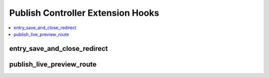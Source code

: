 .. # This source file is part of the open source project
   # ExpressionEngine User Guide (https://github.com/ExpressionEngine/ExpressionEngine-User-Guide)
   #
   # @link      https://expressionengine.com/
   # @copyright Copyright (c) 2003-2019, EllisLab Corp. (https://ellislab.com)
   # @license   https://expressionengine.com/license Licensed under Apache License, Version 2.0

Publish Controller Extension Hooks
==================================

.. contents::
  :local:
  :depth: 1

.. highlight:: php

entry_save_and_close_redirect
-----------------------------

.. function:: entry_save_and_close_redirect($entry)

  This hook is executed when a member clicks Save & Close on the publish form,
  and provides an opportunity to change where the member is redirected to.

  How it's called::

    $redirect_url = ee()->extensions->call('entry_save_and_close_redirect', $entry);

  :param ChannelEntry $entry: Model object of the channel entry being saved
  :rtype: String of the URL to redirect to

  .. versionadded:: 4.0.0

publish_live_preview_route
--------------------------

.. function:: publish_live_preview_route($entry_data, $uri, $template_id)

  This hook is executed when a request is made to create or update the live
  preview rendering, and allows you change the request URI that should be used
  for the entry, and also optionally change the template ID to use to render the
  preview. You'll be passed the URI and template ID that live preview will
  otherwise use if you do not change them.

  .. note:: You must return an array with both a ``uri`` key and ``template_id``
     key. Even if you do not alter one of them, you must still return the value
     you were originally passed in the method parameter.

  How it's called::

    $route = ee()->extensions->call('publish_live_preview_route', array_merge($_POST, $data), $uri, $template_id);
    $uri = $route['uri'];
    $template_id = $route['template_id'];

  Example return::

    return [
        'uri'         => 'my/special/uri',
        'template_id' => 5
    ];

  :param array $entry_data: Entry data merged with POST data, contains entire
    publish form data
  :param string $uri: The URI to be used for live preview with URL title and
    entry ID variable parsed, and is either based on the channel's preview URI
    setting or the entry's Pages module URI
  :param int $template_id: The template ID, either derived from the channel's
    preview URI setting or the entry's Pages module template setting.
  :rtype: Array with ``uri`` key and ``template_id`` key

  .. versionadded:: 4.2.0
